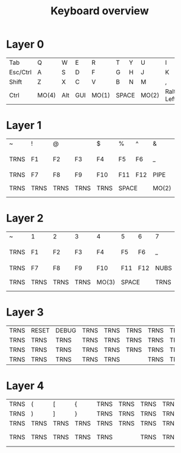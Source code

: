 #+TITLE: Keyboard overview
* Layer 0

+----------+-------+-----+-----+-------+-------+---+-------+------+------+----+-------+
| Tab      | Q     | W   | E   | R     | T     | Y | U     | I    | O    | P  | BSP   |
+----------+-------+-----+-----+-------+-------+---+-------+------+------+----+-------+
| Esc/Ctrl | A     | S   | D   | F     | G     | H | J     | K    | L    | ;  | '     |
+----------+-------+-----+-----+-------+-------+---+-------+------+------+----+-------+
| Shift    | Z     | X   | C   | V     | B     | N | M     | ,    | .    | /  | Enter |
+----------+-------+-----+-----+-------+-------+---+-------+------+------+----+-------+
| Ctrl     | MO(4) | Alt | GUI | MO(1) |   SPACE   | MO(2) |Ralt/ | Down | Up | Right |
|          |       |     |     |       |           |       | Left |      |    |       |
+----------+-------+-----+-----+-------+-----------+-------+------+------+----+-------+

* Layer 1

+------+------+------+------+------+-------+-------+------+-------+-------+------+--------+
| ~    | !    | @    | #    | $    | %     | ^     | &    | *     | (     | )    | TRNS   |
+------+------+------+------+------+-------+-------+------+-------+-------+------+--------+
| TRNS | F1   | F2   | F3   | F4   | F5    | F6    | _    | +     | {     | }    | PIPE   |
+------+------+------+------+------+-------+-------+------+-------+-------+------+--------+
| TRNS | F7   | F8   | F9   | F10  | F11   | F12   | PIPE | ~     | HOME  | END  | TRNS   |
+------+------+------+------+------+-------+-------+------+-------+-------+------+--------+
| TRNS | TRNS | TRNS | TRNS | TRNS |     SPACE     |MO(2) | NEXT  | VOL - |VOL + |PLAY    |
+------+------+------+------+------+---------------+------+-------+-------+------+--------+
* Layer 2

+------+------+------+------+------+-------+-------+------+-------+-------+------+--------+
| ~    | 1    | 2    | 3    | 4    | 5     | 6     | 7    | 8     | 9     | 0    | TRNS   |
+------+------+------+------+------+-------+-------+------+-------+-------+------+--------+
| TRNS | F1   | F2   | F3   | F4   | F5    | F6    | _    | +     | {     | }    | PIPE   |
+------+------+------+------+------+-------+-------+------+-------+-------+------+--------+
| TRNS | F7   | F8   | F9   | F10  | F11   | F12   | NUBS | GRV   | PG_DN |PG_UP | TRNS   |
+------+------+------+------+------+-------+-------+------+-------+-------+------+--------+
| TRNS | TRNS | TRNS | TRNS |MO(3) |     SPACE     | TRNS | NEXT  | VOL - |VOL + |PLAY    |
+------+------+------+------+------+---------------+------+-------+-------+------+--------+
* Layer 3
+------+-------+-------+------+------+------+------+------+------+------+------+------+
| TRNS | RESET | DEBUG | TRNS | TRNS | TRNS | TRNS | TRNS | TRNS | TRNS | TRNS | TRNS |
+------+-------+-------+------+------+------+------+------+------+------+------+------+
| TRNS | TRNS  | TRNS  | TRNS | TRNS | TRNS | TRNS | TRNS | TRNS | TRNS | TRNS | TRNS |
+------+-------+-------+------+------+------+------+------+------+------+------+------+
| TRNS | TRNS  | TRNS  | TRNS | TRNS | TRNS | TRNS | TRNS | TRNS | TRNS | TRNS | TRNS |
+------+-------+-------+------+------+------+------+------+------+------+------+------+
| TRNS | TRNS  | TRNS  | TRNS |    TRNS     | TRNS | TRNS | TRNS | TRNS | TRNS | TRNS |
+------+-------+-------+------+-------------+------+------+------+------+------+------+

* Layer 4
+------+-------+-------+------+------+------+------+------+------+------+------+------+
| TRNS |   (   |   [   |  {   | TRNS | TRNS | TRNS | TRNS |  7   |  8   |  9   | TRNS |
+------+-------+-------+------+------+------+------+------+------+------+------+------+
| TRNS |   )   |   ]   |  }   | TRNS | TRNS | TRNS | TRNS |  4   |  5   |  6   | TRNS |
+------+-------+-------+------+------+------+------+------+------+------+------+------+
| TRNS | TRNS  | TRNS  | TRNS | TRNS | TRNS | TRNS | TRNS |  1   |  2   |  3   | TRNS |
+------+-------+-------+------+------+------+------+------+------+------+------+------+
| TRNS | TRNS  | TRNS  | TRNS |    TRNS     | TRNS | TRNS |  :   |  0   |  .   |Enter |
+------+-------+-------+------+-------------+------+------+------+------+------+------+
